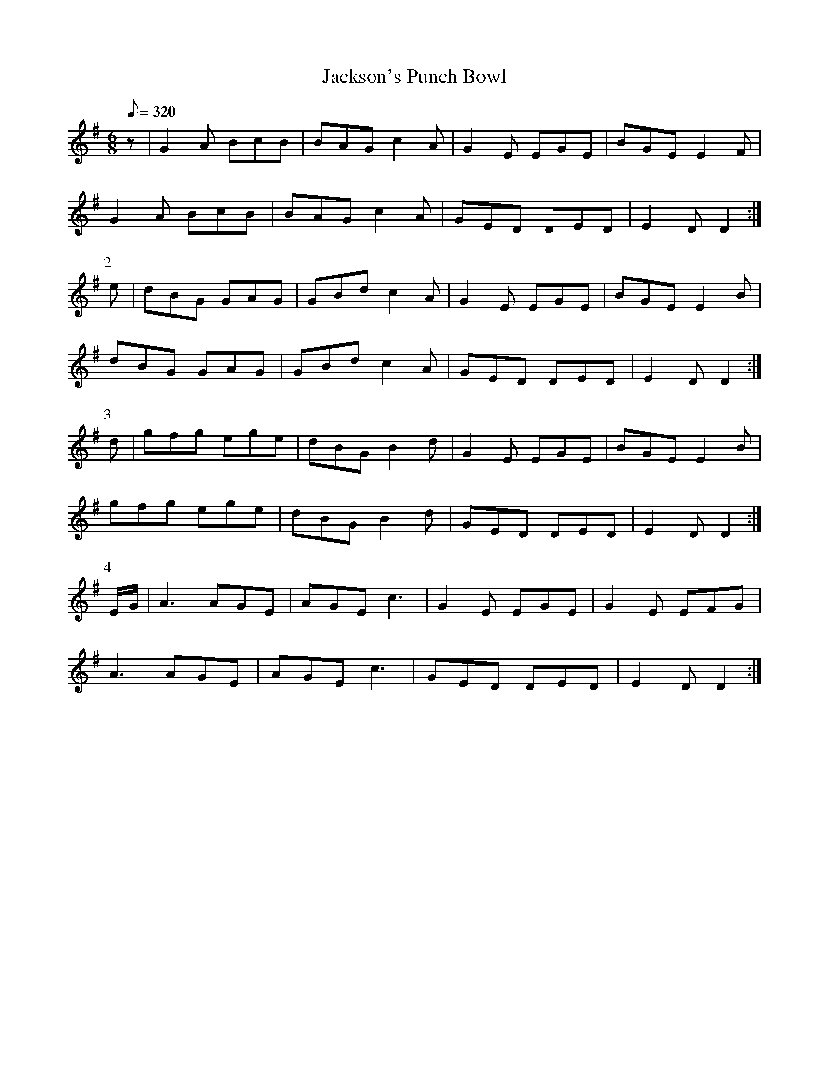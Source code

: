 X:240
T: Jackson's Punch Bowl
N: O'Farrell's Pocket Companion v.3 (Sky ed. p.115)
N: "Irish"
M: 6/8
L: 1/8
R: jig
Q: 320
K: G
z| G2A BcB| BAG c2A| G2E EGE| BGE E2F|
G2A BcB| BAG c2A| GED DED| E2D D2 :|
P:2
e| dBG GAG| GBd c2A| G2E EGE| BGE E2B|
dBG GAG| GBd c2A| GED DED| E2D D2 :|
P:3
d| gfg ege| dBG B2d| G2E EGE| BGE E2B|
gfg ege| dBG B2d| GED DED| E2D D2 :|
P:4
E/G/| A3 AGE| AGE c3| G2E EGE | G2E EFG|
A3 AGE| AGE c3| GED DED| E2D D2 :|
